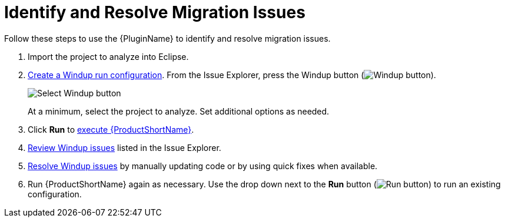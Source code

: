 [[identify_resolve_migration_issues]]
= Identify and Resolve Migration Issues

Follow these steps to use the {PluginName} to identify and resolve migration issues.

. Import the project to analyze into Eclipse.
. xref:create_run_config[Create a Windup run configuration]. From the Issue Explorer, press the Windup button (image:windup.png[Windup button]).
+
image::windup_button_create_config.png[Select Windup button]
+
At a minimum, select the project to analyze. Set additional options as needed.
. Click *Run* to xref:execute_windup[execute {ProductShortName}].
. xref:review_issues[Review Windup issues] listed in the Issue Explorer.
. xref:resolve_issues[Resolve Windup issues] by manually updating code or by using quick fixes when available.
. Run {ProductShortName} again as necessary. Use the drop down next to the *Run* button (image:run_exc.png[Run button]) to run an existing configuration.

